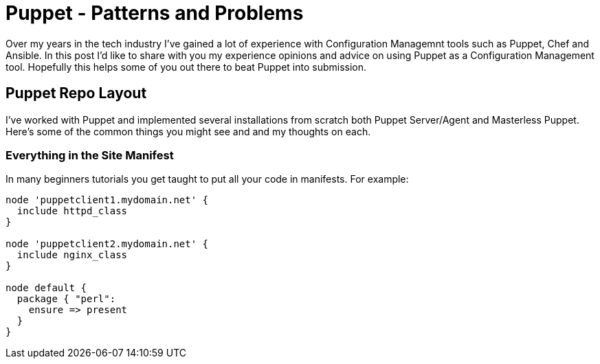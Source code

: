 = Puppet - Patterns and Problems
:hp-tags: Puppet, Automation, Configuration Management, Devops

Over my years in the tech industry I've gained a lot of experience with Configuration Managemnt tools such as Puppet, Chef and Ansible. In this post I'd like to share with you my experience opinions and advice on using Puppet as a Configuration Management tool. Hopefully this helps some of you out there to beat Puppet into submission.

== Puppet Repo Layout

I've worked with Puppet and implemented several installations from scratch both Puppet Server/Agent and Masterless Puppet. Here's some of the common things you might see and and my thoughts on each.

=== Everything in the Site Manifest


In many beginners tutorials you get taught to put all your code in manifests. For example:

```
node 'puppetclient1.mydomain.net' {
  include httpd_class
}

node 'puppetclient2.mydomain.net' {
  include nginx_class
}

node default {
  package { "perl": 
    ensure => present
  }
}
```
